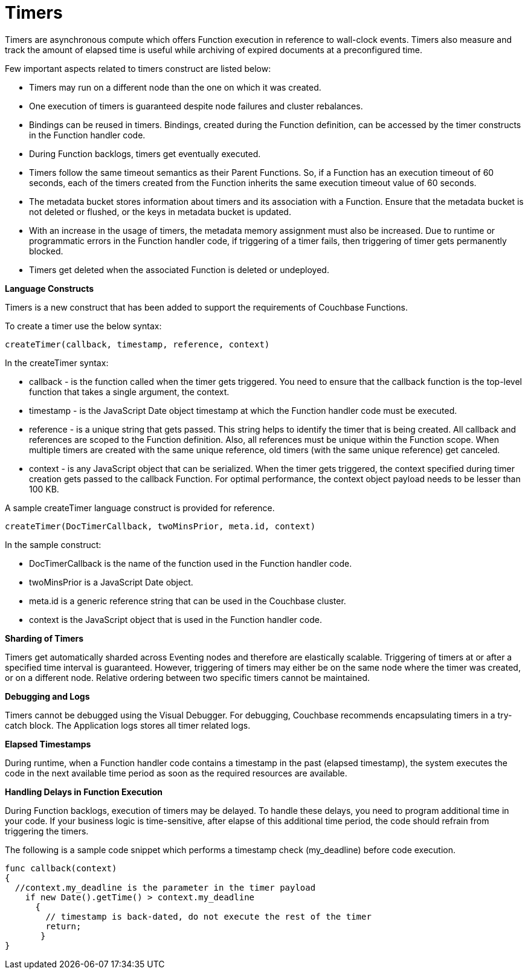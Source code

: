 = Timers

Timers are asynchronous compute which offers Function execution in reference to wall-clock events. Timers also measure and track the amount of elapsed time is useful while archiving of expired documents at a preconfigured time.

Few important aspects related to timers construct are listed below:

* Timers may run on a different node than the one on which it was created.
* One execution of timers is guaranteed despite node failures and cluster rebalances.
* Bindings can be reused in timers. Bindings, created during the Function definition, can be accessed by the timer constructs in the Function handler code.
* During Function backlogs, timers get eventually executed.
* Timers follow the same timeout semantics as their Parent Functions. So, if a Function has an execution timeout of 60 seconds, each of the timers created from the Function inherits the same execution timeout value of 60 seconds.
* The metadata bucket stores information about timers and its association with a Function. Ensure that  the metadata bucket is not deleted or flushed, or the keys in metadata bucket is updated.
* With an increase in the usage of timers, the metadata memory assignment must also be increased. Due to runtime or programmatic errors in the Function handler code, if triggering of a timer fails, then triggering of timer gets permanently blocked.
* Timers get deleted when the associated Function is deleted or undeployed.

*Language Constructs*

Timers is a new construct that has been added to support the requirements of Couchbase Functions.

To create a timer use the below syntax:

----
createTimer(callback, timestamp, reference, context)
----
In the createTimer syntax:

* callback - is the function called when the timer gets triggered. You need to ensure that the callback function is the top-level function that takes a single argument, the context.
* timestamp - is the JavaScript Date object timestamp at which the Function handler code must be executed.
* reference - is a unique string that gets passed. This string helps to identify the timer that is being created. All callback and references are scoped to the Function definition. Also, all references must be unique within the Function scope. When multiple timers are created with the same unique reference, old timers (with the same unique reference) get canceled.
* context - is any JavaScript object that can be serialized. When the timer gets triggered, the context specified during timer creation gets passed to the callback Function. For optimal performance, the context object payload needs to be lesser than 100 KB.

A sample createTimer language construct is provided for reference.
----
createTimer(DocTimerCallback, twoMinsPrior, meta.id, context)
----
In the sample construct:

* DocTimerCallback is the name of the function used in the Function handler code.
* twoMinsPrior is a JavaScript Date object.
* meta.id is a generic reference string that can be used in the Couchbase cluster.
* context is the JavaScript object that is used in the Function handler code.


*Sharding of Timers*

Timers get automatically sharded across Eventing nodes and therefore are elastically scalable. Triggering of timers at or after a specified time interval is guaranteed. However, triggering of timers may either be on the same node where the timer was created, or on a different node. Relative ordering between two specific timers cannot be maintained.

*Debugging and Logs*

Timers cannot be debugged using the Visual Debugger. For debugging, Couchbase recommends encapsulating timers in a try-catch block.
The Application logs stores all timer related logs.

*Elapsed Timestamps*

During runtime, when a Function handler code contains a timestamp in the past (elapsed timestamp), the system executes the code in the next available time period as soon as the required resources are available.

*Handling Delays in Function Execution*

During Function backlogs, execution of timers may be delayed. To handle these delays, you need to program additional time in your code. If your business logic is time-sensitive, after elapse of this additional time period, the code should refrain from triggering the timers.

The following is a sample code snippet which performs a timestamp check (my_deadline) before code execution.

----
func callback(context)
{
  //context.my_deadline is the parameter in the timer payload
    if new Date().getTime() > context.my_deadline
      {
        // timestamp is back-dated, do not execute the rest of the timer
        return;
       }
}
----

